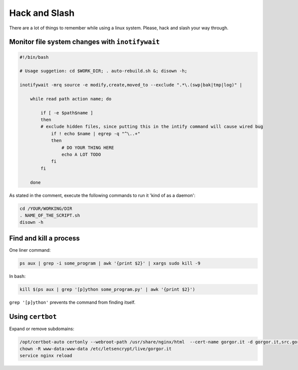 Hack and Slash
==============

There are a lot of things to remember while using a linux system.
Please, hack and slash your way through.

Monitor file system changes with ``inotifywait``
------------------------------------------------

.. code-block:: sh
    
    #!/bin/bash

    # Usage suggetion: cd $WORK_DIR; . auto-rebuild.sh &; disown -h; 

    inotifywait -mrq source -e modify,create,moved_to --exclude ".*\.(swp|bak|tmp|log)" |

        while read path action name; do

            if [ -e $path$name ] 
            then
            # exclude hidden files, since putting this in the intify command will cause wired bug
                if ! echo $name | egrep -q "^\..+"
                then
                    # DO YOUR THING HERE
                    echo A LOT TODO
                fi
            fi

        done

As stated in the comment, execute the following commands to run it 'kind of as a daemon':

.. code-block:: sh

    cd /YOUR/WORKING/DIR
    . NAME_OF_THE_SCRIPT.sh
    disown -h

Find and kill a process
-----------------------
One liner command:

.. code-block:: sh

    ps aux | grep -i some_program | awk '{print $2}' | xargs sudo kill -9


In bash:

.. code-block:: sh
    
    kill $(ps aux | grep '[p]ython some_program.py' | awk '{print $2}')

``grep '[p]ython'`` prevents the command from finding itself.

Using ``certbot``
-----------------

Expand or remove subdomains:

.. code-block:: sh
    
    /opt/certbot-auto certonly --webroot-path /usr/share/nginx/html  --cert-name gorgor.it -d gorgor.it,src.gorgor.it,test.gorgor.it,www.gorgor.it
    chown -R www-data:www-data /etc/letsencrypt/live/gorgor.it
    service nginx reload

